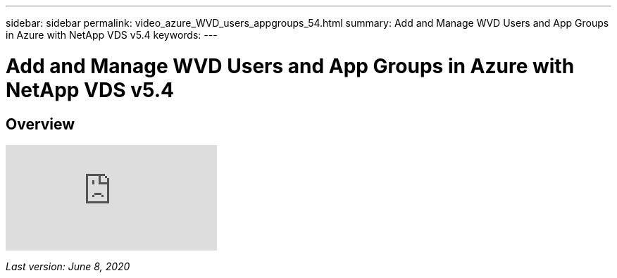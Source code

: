 ---
sidebar: sidebar
permalink: video_azure_WVD_users_appgroups_54.html
summary: Add and Manage WVD Users and App Groups in Azure with NetApp VDS v5.4
keywords:
---

= Add and Manage WVD Users and App Groups in Azure with NetApp VDS v5.4

:toc: macro
:hardbreaks:
:toclevels: 2
:nofooter:
:icons: font
:linkattrs:
:imagesdir: ./media/
:keywords:

// include::_include/[]
== Overview

video::RftG7v9n8hw[youtube]

_Last version: June 8, 2020_
